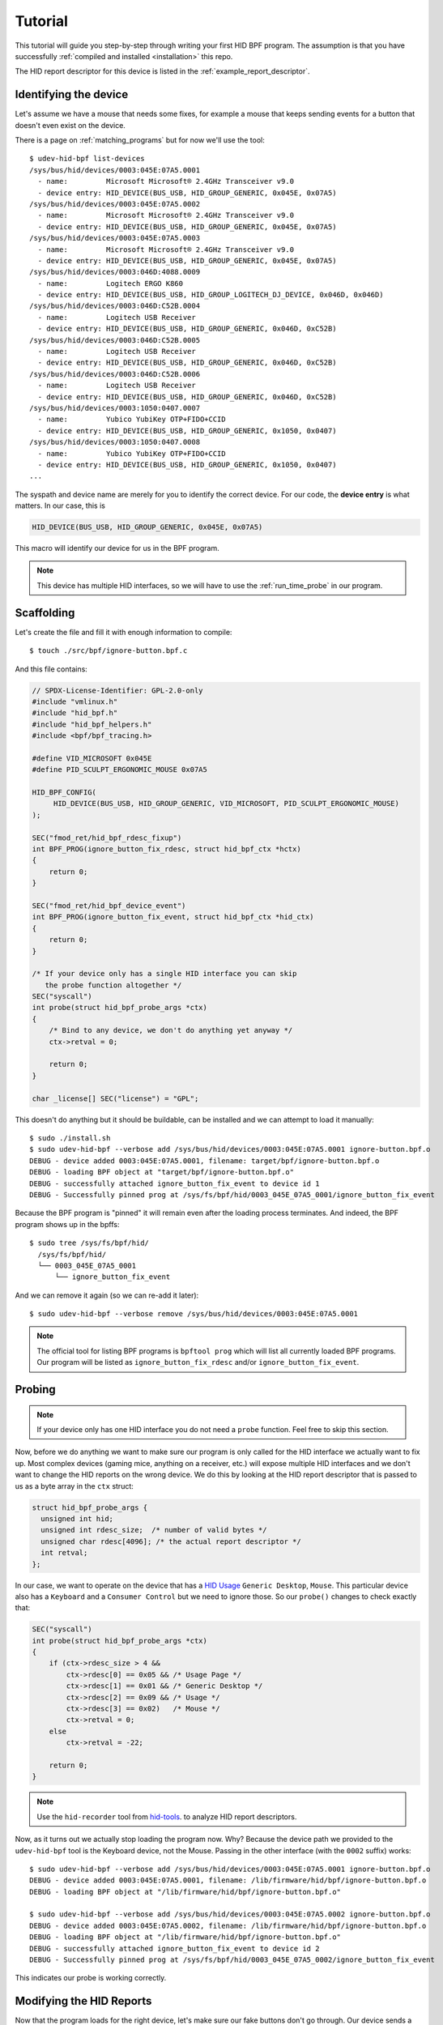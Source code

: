 .. _tutorial:

Tutorial
========

This tutorial will guide you step-by-step through writing your first HID BPF program.
The assumption is that you have successfully :ref:`compiled and installed <installation>` this repo.

The HID report descriptor for this device is listed in the :ref:`example_report_descriptor`.

Identifying the device
----------------------

Let's assume we have a mouse that needs some fixes, for example a mouse that
keeps sending events for a button that doesn't even exist on the device.

There is a page on :ref:`matching_programs` but for now we'll use the tool::

   $ udev-hid-bpf list-devices
   /sys/bus/hid/devices/0003:045E:07A5.0001
     - name:         Microsoft Microsoft® 2.4GHz Transceiver v9.0
     - device entry: HID_DEVICE(BUS_USB, HID_GROUP_GENERIC, 0x045E, 0x07A5)
   /sys/bus/hid/devices/0003:045E:07A5.0002
     - name:         Microsoft Microsoft® 2.4GHz Transceiver v9.0
     - device entry: HID_DEVICE(BUS_USB, HID_GROUP_GENERIC, 0x045E, 0x07A5)
   /sys/bus/hid/devices/0003:045E:07A5.0003
     - name:         Microsoft Microsoft® 2.4GHz Transceiver v9.0
     - device entry: HID_DEVICE(BUS_USB, HID_GROUP_GENERIC, 0x045E, 0x07A5)
   /sys/bus/hid/devices/0003:046D:4088.0009
     - name:         Logitech ERGO K860
     - device entry: HID_DEVICE(BUS_USB, HID_GROUP_LOGITECH_DJ_DEVICE, 0x046D, 0x046D)
   /sys/bus/hid/devices/0003:046D:C52B.0004
     - name:         Logitech USB Receiver
     - device entry: HID_DEVICE(BUS_USB, HID_GROUP_GENERIC, 0x046D, 0xC52B)
   /sys/bus/hid/devices/0003:046D:C52B.0005
     - name:         Logitech USB Receiver
     - device entry: HID_DEVICE(BUS_USB, HID_GROUP_GENERIC, 0x046D, 0xC52B)
   /sys/bus/hid/devices/0003:046D:C52B.0006
     - name:         Logitech USB Receiver
     - device entry: HID_DEVICE(BUS_USB, HID_GROUP_GENERIC, 0x046D, 0xC52B)
   /sys/bus/hid/devices/0003:1050:0407.0007
     - name:         Yubico YubiKey OTP+FIDO+CCID
     - device entry: HID_DEVICE(BUS_USB, HID_GROUP_GENERIC, 0x1050, 0x0407)
   /sys/bus/hid/devices/0003:1050:0407.0008
     - name:         Yubico YubiKey OTP+FIDO+CCID
     - device entry: HID_DEVICE(BUS_USB, HID_GROUP_GENERIC, 0x1050, 0x0407)
   ...

The syspath and device name are merely for you to identify the correct device.
For our code, the **device entry** is what matters. In our case, this is

.. code-block:: c

  HID_DEVICE(BUS_USB, HID_GROUP_GENERIC, 0x045E, 0x07A5)

This macro will identify our device for us in the BPF program.

.. note:: This device has multiple HID interfaces, so we will have to use the
         :ref:`run_time_probe` in our program.


Scaffolding
-----------

Let's create the file and fill it with enough information to compile::

  $ touch ./src/bpf/ignore-button.bpf.c

And this file contains:

.. code-block:: c

  // SPDX-License-Identifier: GPL-2.0-only
  #include "vmlinux.h"
  #include "hid_bpf.h"
  #include "hid_bpf_helpers.h"
  #include <bpf/bpf_tracing.h>

  #define VID_MICROSOFT 0x045E
  #define PID_SCULPT_ERGONOMIC_MOUSE 0x07A5

  HID_BPF_CONFIG(
       HID_DEVICE(BUS_USB, HID_GROUP_GENERIC, VID_MICROSOFT, PID_SCULPT_ERGONOMIC_MOUSE)
  );

  SEC("fmod_ret/hid_bpf_rdesc_fixup")
  int BPF_PROG(ignore_button_fix_rdesc, struct hid_bpf_ctx *hctx)
  {
      return 0;
  }

  SEC("fmod_ret/hid_bpf_device_event")
  int BPF_PROG(ignore_button_fix_event, struct hid_bpf_ctx *hid_ctx)
  {
      return 0;
  }

  /* If your device only has a single HID interface you can skip
     the probe function altogether */
  SEC("syscall")
  int probe(struct hid_bpf_probe_args *ctx)
  {
      /* Bind to any device, we don't do anything yet anyway */
      ctx->retval = 0;

      return 0;
  }

  char _license[] SEC("license") = "GPL";

This doesn't do anything but it should be buildable, can be installed and
we can attempt to load it manually::

  $ sudo ./install.sh
  $ sudo udev-hid-bpf --verbose add /sys/bus/hid/devices/0003:045E:07A5.0001 ignore-button.bpf.o
  DEBUG - device added 0003:045E:07A5.0001, filename: target/bpf/ignore-button.bpf.o
  DEBUG - loading BPF object at "target/bpf/ignore-button.bpf.o"
  DEBUG - successfully attached ignore_button_fix_event to device id 1
  DEBUG - Successfully pinned prog at /sys/fs/bpf/hid/0003_045E_07A5_0001/ignore_button_fix_event

Because the BPF program is "pinned" it will remain even after the loading process terminates.
And indeed, the BPF program shows up in the bpffs::

  $ sudo tree /sys/fs/bpf/hid/
    /sys/fs/bpf/hid/
    └── 0003_045E_07A5_0001
        └── ignore_button_fix_event

And we can remove it again (so we can re-add it later)::

  $ sudo udev-hid-bpf --verbose remove /sys/bus/hid/devices/0003:045E:07A5.0001


.. note:: The official tool for listing BPF programs is ``bpftool prog`` which
          will list all currently loaded BPF programs. Our program will be
          listed as ``ignore_button_fix_rdesc`` and/or ``ignore_button_fix_event``.


.. _tutorial_probe:

Probing
-------

.. note:: If your device only has one HID interface you do not need a ``probe``
          function. Feel free to skip this section.

Now, before we do anything we want to make sure our program is only called for
the HID interface we actually want to fix up. Most complex devices
(gaming mice, anything on a receiver, etc.) will expose multiple HID interfaces
and we don't want to change the HID reports on the wrong device. We do this by looking
at the HID report descriptor that is passed to us as a byte array in the ``ctx`` struct:

.. code-block:: c

  struct hid_bpf_probe_args {
    unsigned int hid;
    unsigned int rdesc_size;  /* number of valid bytes */
    unsigned char rdesc[4096]; /* the actual report descriptor */
    int retval;
  };

In our case, we want to operate on the device that has a
`HID Usage <https://usb.org/sites/default/files/hut1_4.pdf>`_ ``Generic
Desktop``, ``Mouse``.  This particular device also has a ``Keyboard`` and a
``Consumer Control`` but
we need to ignore those. So our ``probe()`` changes to check exactly that:

.. code-block:: c

  SEC("syscall")
  int probe(struct hid_bpf_probe_args *ctx)
  {
      if (ctx->rdesc_size > 4 &&
          ctx->rdesc[0] == 0x05 && /* Usage Page */
          ctx->rdesc[1] == 0x01 && /* Generic Desktop */
          ctx->rdesc[2] == 0x09 && /* Usage */
          ctx->rdesc[3] == 0x02)   /* Mouse */
          ctx->retval = 0;
      else
          ctx->retval = -22;

      return 0;
  }

.. note:: Use the ``hid-recorder`` tool from `hid-tools <https://gitlab.freedesktop.org/libevdev/hid-tools/>`_.
          to analyze HID report descriptors.

Now, as it turns out we actually stop loading the program now. Why? Because the device
path we provided to the ``udev-hid-bpf`` tool is the Keyboard device, not the Mouse.
Passing in the other interface (with the ``0002`` suffix) works::

  $ sudo udev-hid-bpf --verbose add /sys/bus/hid/devices/0003:045E:07A5.0001 ignore-button.bpf.o
  DEBUG - device added 0003:045E:07A5.0001, filename: /lib/firmware/hid/bpf/ignore-button.bpf.o
  DEBUG - loading BPF object at "/lib/firmware/hid/bpf/ignore-button.bpf.o"

  $ sudo udev-hid-bpf --verbose add /sys/bus/hid/devices/0003:045E:07A5.0002 ignore-button.bpf.o
  DEBUG - device added 0003:045E:07A5.0002, filename: /lib/firmware/hid/bpf/ignore-button.bpf.o
  DEBUG - loading BPF object at "/lib/firmware/hid/bpf/ignore-button.bpf.o"
  DEBUG - successfully attached ignore_button_fix_event to device id 2
  DEBUG - Successfully pinned prog at /sys/fs/bpf/hid/0003_045E_07A5_0002/ignore_button_fix_event

This indicates our probe is working correctly.

Modifying the HID Reports
-------------------------

Now that the program loads for the right device, let's make sure our fake buttons
don't go through. Our device sends a report with ID 26 with 5 bits that represent
the buttons (see the :ref:`example_report_descriptor`). The report is 6 bytes long
(Report ID, button bits, two 16-bit values for x/y). So all we have to do is unset the bit
for the annoying button:

.. code-block:: c

  SEC("fmod_ret/hid_bpf_device_event")
  int BPF_PROG(ignore_button_fix_event, struct hid_bpf_ctx *hid_ctx)
  {
      const int expected_length = 6;
      const int expected_report_id = 26;
      __u8 *data;

      if (hid_ctx->size < expected_length)
          return 0;

      data = hid_bpf_get_data(hid_ctx, 0, expected_length);
      if (!data || data[0] != expected_report_id)
          return 0; /* EPERM or the wrong report ID */

      data[1] &= 0x7; /* Unset all buttons but left/middle/right */

      return 0;
  }

The only noteworthy bit here is that we don't automatically get passed the data
for the HID report, we have to fetch it with ``hid_bpf_get_data(ctx, offset, length)``.
The returned buffer is the kernel buffer, not a copy, so modifications have
near-zero costs.


Modifying the HID Report Descriptor
-----------------------------------

With our code in place we no longer get fake button events. But it would be nice if the
device doesn't even advertise those buttons to begin with. For that we can manipulate the
report descriptor, much in the same way as we manipulated the HID report above:

.. code-block:: c

  SEC("fmod_ret/hid_bpf_rdesc_fixup")
  int BPF_PROG(ignore_button_fix_rdesc, struct hid_bpf_ctx *hctx)
  {
      const int expected_length = 223;
      if (hid_ctx->size != expected_length)
          return 0;

      __u8 *data = hid_bpf_get_data(hid_ctx, 0 /* offset */, 4096 /* size */);
      if (!data)
          return 0; /* EPERM */

      /* Safety check, our probe() should take care of this though */
      if (data[1] != 0x01 /* Generic Desktop */ || data[3] != 0x2 /* Mouse */)
          return 0;

      /* The report descriptor has 5 buttons and 3 pad bits, swap that around.
       * With some minimal safety check to ensure we're on the right HID fields
       * here. */
      if (data[22] == 0x29 && /* Usage Maximum */
          data[24] == 0x95 && /* Report Count */
          data[34] == 0x75) { /* Report Size */
          data[23] = 3; /* Usage Maximum to 3 buttons */
          data[25] = 3; /* Report count to 3 bits */
          data[35] = 5; /* Report size for padding bits to 5 bits */
      }

      return 0;
  }

The ``data`` returned this time is the HID Report Descriptor as an allocated 4K
buffer.

Because we're modifying the HID report descriptor, injecting the BPF program causes
a disconnect of our real HID device and a reconnect of the modified device (see
``dmesg`` or ``udevadm monitor``). Likewise, removing our BPF program causes a
disconnect of the modified device and a reconnect of the real HID device.

Bringing it all together
------------------------

Once the BPF program works as expected, :ref:`installing it <installation>` sets up
the systemd hwdb and the udev rules for the program to be loaded automatically whenever
the device is plugged in. This can be verified by checking wether the
``HID_BPF_n`` property exists on the device::

  $ udevadm info /sys/bus/hid/devices/0003:045E:07A5*
  P: /devices/pci0000:00/0000:00:14.0/usb1/1-4/1-4:1.0/0003:045E:07A5.0022
  M: 0003:045E:07A5.0022
  R: 0022
  U: hid
  V: hid-generic
  E: DEVPATH=/devices/pci0000:00/0000:00:14.0/usb1/1-4/1-4:1.0/0003:045E:07A5.0022
  E: SUBSYSTEM=hid
  E: DRIVER=hid-generic
  E: HID_ID=0003:0000045E:000007A5
  E: HID_NAME=Microsoft Microsoft® 2.4GHz Transceiver v9.0
  E: HID_PHYS=usb-0000:00:14.0-4/input0
  E: HID_UNIQ=
  E: MODALIAS=hid:b0003g0001v0000045Ep000007A5
  E: USEC_INITIALIZED=4768059665
  E: HID_BPF_27=ignore-button.bpf.o

  ...

This property is set by ``udev-hid-bpf``'s hwdb entries and udev rule and if it
exists, plugging/unplugging the device will load or unload the BPF program
for this device.
